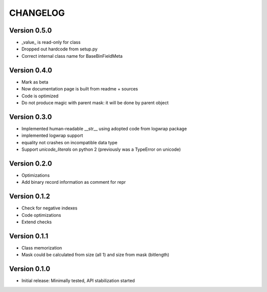 CHANGELOG
=========

Version 0.5.0
-------------
* _value_ is read-only for class

* Dropped out hardcode from setup.py

* Correct internal class name for BaseBinFieldMeta

Version 0.4.0
-------------
* Mark as beta

* Now documentation page is built from readme + sources

* Code is optimized

* Do not produce magic with parent mask: it will be done by parent object

Version 0.3.0
-------------
* Implemented human-readable __str__ using adopted code from logwrap package

* implemented logwrap support

* equality not crashes on incompatible data type

* Support `unicode_literals` on python 2 (previously was a TypeError on unicode)

Version 0.2.0
-------------
* Optimizations

* Add binary record information as comment for repr

Version 0.1.2
-------------
* Check for negative indexes

* Code optimizations

* Extend checks

Version 0.1.1
-------------
* Class memorization

* Mask could be calculated from size (all 1) and size from mask (bitlength)


Version 0.1.0
-------------
* Initial release: Minimally tested, API stabilization started
